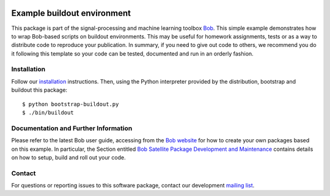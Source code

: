 .. vim: set fileencoding=utf-8 :
.. Fri Dec 23 13:41:36 CET 2016

.. image:: http://img.shields.io/badge/docs-stable-yellow.svg
   :target: http://pythonhosted.org/bob.example.extension/index.html
.. image:: http://img.shields.io/badge/docs-latest-orange.svg
   :target: https://www.idiap.ch/software/bob/docs/latest/bob/bob.example.extension/master/index.html
.. image:: https://gitlab.idiap.ch/bob/bob.example.extension/badges/master/build.svg
   :target: https://gitlab.idiap.ch/bob/bob.example.extension/commits/master
.. image:: https://img.shields.io/badge/gitlab-project-0000c0.svg
   :target: https://gitlab.idiap.ch/bob/bob.example.extension
.. image:: http://img.shields.io/pypi/v/bob.example.extension.svg
   :target: https://pypi.python.org/pypi/bob.example.extension
.. image:: http://img.shields.io/pypi/dm/bob.example.extension.svg
   :target: https://pypi.python.org/pypi/bob.example.extension


============================
Example buildout environment
============================

This package is part of the signal-processing and machine learning toolbox
Bob_. This simple example demonstrates how to wrap Bob-based scripts on buildout
environments. This may be useful for homework assignments, tests or as a way to
distribute code to reproduce your publication. In summary, if you need to give
out code to others, we recommend you do it following this template so your code
can be tested, documented and run in an orderly fashion.


Installation
------------

Follow our `installation`_ instructions. Then, using the Python interpreter
provided by the distribution, bootstrap and buildout this package::

  $ python bootstrap-buildout.py
  $ ./bin/buildout


Documentation and Further Information
-------------------------------------

Please refer to the latest Bob user guide, accessing from the `Bob website
<http://www.idiap.ch/software/bob>`_ for how to create your own packages based
on this example. In particular, the Section entitled `Bob Satellite Package
Development and Maintenance
<https://pythonhosted.org/bob.extension/guide.html>`_
contains details on how to setup, build and roll out your code.


Contact
-------

For questions or reporting issues to this software package, contact our
development `mailing list`_.


.. Place your references here:
.. _bob: https://www.idiap.ch/software/bob
.. _installation: https://www.idiap.ch/software/bob/install
.. _mailing list: https://www.idiap.ch/software/bob/discuss
